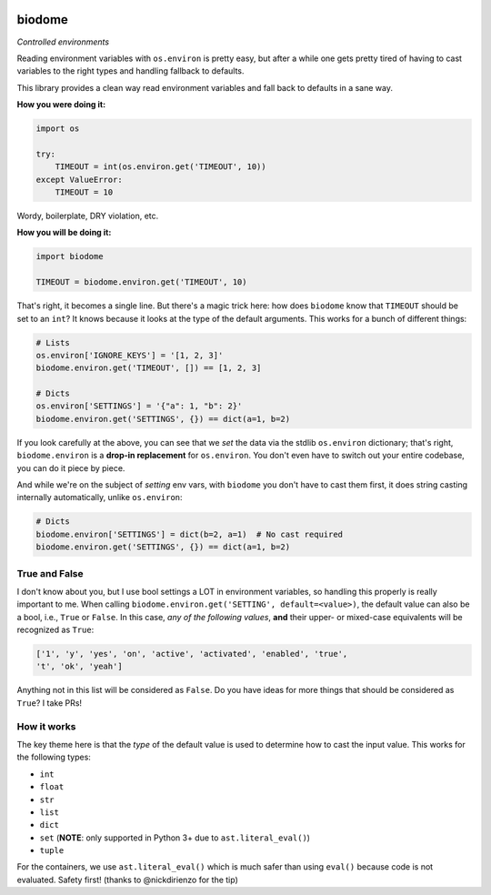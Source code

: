 .. image:: https://img.shields.io/badge/stdlib--only-yes-green.svg
    :target: https://img.shields.io/badge/stdlib--only-yes-green.svg

.. image:: https://travis-ci.org/cjrh/biodome.svg?branch=master
    :target: https://travis-ci.org/cjrh/biodomebiodome

.. image:: https://coveralls.io/repos/github/cjrh/biodome/badge.svg?branch=master
    :target: https://coveralls.io/github/cjrh/biodome?branch=master

biodome
=======

*Controlled environments*

Reading environment variables with ``os.environ`` is pretty easy, but after
a while one gets pretty tired of having to cast variables to the right types
and handling fallback to defaults.

This library provides a clean way read environment variables and fall back
to defaults in a sane way.

**How you were doing it:**

.. code:: python

    import os

    try:
        TIMEOUT = int(os.environ.get('TIMEOUT', 10))
    except ValueError:
        TIMEOUT = 10

Wordy, boilerplate, DRY violation, etc.

**How you will be doing it:**

.. code:: python

    import biodome

    TIMEOUT = biodome.environ.get('TIMEOUT', 10)

That's right, it becomes a single line. But there's a magic trick here: how
does ``biodome`` know that ``TIMEOUT`` should be set to an ``int``? It knows
because it looks at the type of the default arguments. This works for a bunch
of different things:

.. code:: python

    # Lists
    os.environ['IGNORE_KEYS'] = '[1, 2, 3]'
    biodome.environ.get('TIMEOUT', []) == [1, 2, 3]

    # Dicts
    os.environ['SETTINGS'] = '{"a": 1, "b": 2}'
    biodome.environ.get('SETTINGS', {}) == dict(a=1, b=2)

If you look carefully at the above, you can see that we *set* the data via
the stdlib ``os.environ`` dictionary; that's right, ``biodome.environ`` is a
**drop-in replacement** for ``os.environ``. You don't even have to switch out
your entire codebase, you can do it piece by piece.

And while we're on the subject of *setting* env vars, with ``biodome`` you
don't have to cast them first, it does string casting internally automatically,
unlike ``os.environ``:

.. code:: python

    # Dicts
    biodome.environ['SETTINGS'] = dict(b=2, a=1)  # No cast required
    biodome.environ.get('SETTINGS', {}) == dict(a=1, b=2)

True and False
--------------

I don't know about you, but I use bool settings a LOT in environment variables,
so handling this properly is really important to me. When calling
``biodome.environ.get('SETTING', default=<value>)``, the default value
can also be a bool, i.e., ``True`` or ``False``. In this case, *any of the
following values*, **and** their upper- or mixed-case equivalents will be
recognized as ``True``:

.. code:: python

   ['1', 'y', 'yes', 'on', 'active', 'activated', 'enabled', 'true',
   't', 'ok', 'yeah']

Anything not in this list will be considered as ``False``.  Do you have ideas
for more things that should be considered as ``True``? I take PRs!

How it works
------------

The key theme here is that the *type* of the default value is used to determine
how to cast the input value.  This works for the following types:

- ``int``
- ``float``
- ``str``
- ``list``
- ``dict``
- ``set`` (**NOTE**: only supported in Python 3+ due to ``ast.literal_eval()``)
- ``tuple``

For the containers, we use ``ast.literal_eval()`` which is much safer than
using ``eval()`` because code is not evaluated. Safety first! (thanks to
@nickdirienzo for the tip)

